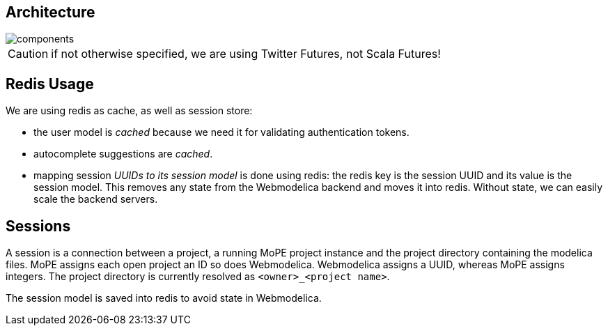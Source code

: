 == Architecture

image::components.png[]

CAUTION: if not otherwise specified, we are using Twitter Futures, not Scala Futures!

== Redis Usage

We are using redis as cache, as well as session store:

* the user model is _cached_ because we need it for validating authentication tokens.
* autocomplete suggestions are _cached_.
* mapping session _UUIDs to its session model_ is done using redis:
  the redis key is the session UUID and its value is the session model.
  This removes any state from the Webmodelica backend and moves it into redis.
  Without state, we can easily scale the backend servers.

== Sessions

A session is a connection between a project, a running MoPE project instance and the project directory containing the modelica files.
MoPE assigns each open project an ID so does Webmodelica.
Webmodelica assigns a UUID, whereas MoPE assigns integers.
The project directory is currently resolved as `<owner>_<project name>`.

The session model is saved into redis to avoid state in Webmodelica.
